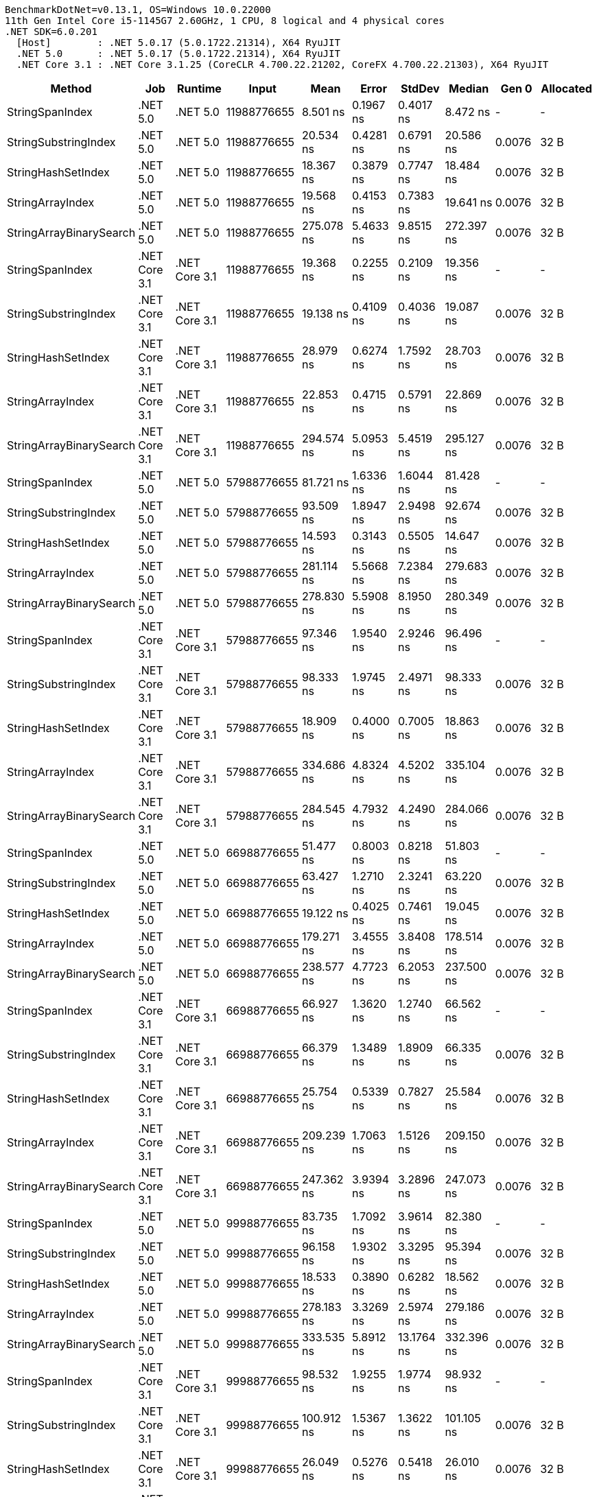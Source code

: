 ....
BenchmarkDotNet=v0.13.1, OS=Windows 10.0.22000
11th Gen Intel Core i5-1145G7 2.60GHz, 1 CPU, 8 logical and 4 physical cores
.NET SDK=6.0.201
  [Host]        : .NET 5.0.17 (5.0.1722.21314), X64 RyuJIT
  .NET 5.0      : .NET 5.0.17 (5.0.1722.21314), X64 RyuJIT
  .NET Core 3.1 : .NET Core 3.1.25 (CoreCLR 4.700.22.21202, CoreFX 4.700.22.21303), X64 RyuJIT

....
[options="header"]
|===
|                   Method|            Job|        Runtime|        Input|        Mean|      Error|      StdDev|      Median|   Gen 0|  Allocated
|          StringSpanIndex|       .NET 5.0|       .NET 5.0|  11988776655|    8.501 ns|  0.1967 ns|   0.4017 ns|    8.472 ns|       -|          -
|     StringSubstringIndex|       .NET 5.0|       .NET 5.0|  11988776655|   20.534 ns|  0.4281 ns|   0.6791 ns|   20.586 ns|  0.0076|       32 B
|       StringHashSetIndex|       .NET 5.0|       .NET 5.0|  11988776655|   18.367 ns|  0.3879 ns|   0.7747 ns|   18.484 ns|  0.0076|       32 B
|         StringArrayIndex|       .NET 5.0|       .NET 5.0|  11988776655|   19.568 ns|  0.4153 ns|   0.7383 ns|   19.641 ns|  0.0076|       32 B
|  StringArrayBinarySearch|       .NET 5.0|       .NET 5.0|  11988776655|  275.078 ns|  5.4633 ns|   9.8515 ns|  272.397 ns|  0.0076|       32 B
|          StringSpanIndex|  .NET Core 3.1|  .NET Core 3.1|  11988776655|   19.368 ns|  0.2255 ns|   0.2109 ns|   19.356 ns|       -|          -
|     StringSubstringIndex|  .NET Core 3.1|  .NET Core 3.1|  11988776655|   19.138 ns|  0.4109 ns|   0.4036 ns|   19.087 ns|  0.0076|       32 B
|       StringHashSetIndex|  .NET Core 3.1|  .NET Core 3.1|  11988776655|   28.979 ns|  0.6274 ns|   1.7592 ns|   28.703 ns|  0.0076|       32 B
|         StringArrayIndex|  .NET Core 3.1|  .NET Core 3.1|  11988776655|   22.853 ns|  0.4715 ns|   0.5791 ns|   22.869 ns|  0.0076|       32 B
|  StringArrayBinarySearch|  .NET Core 3.1|  .NET Core 3.1|  11988776655|  294.574 ns|  5.0953 ns|   5.4519 ns|  295.127 ns|  0.0076|       32 B
|          StringSpanIndex|       .NET 5.0|       .NET 5.0|  57988776655|   81.721 ns|  1.6336 ns|   1.6044 ns|   81.428 ns|       -|          -
|     StringSubstringIndex|       .NET 5.0|       .NET 5.0|  57988776655|   93.509 ns|  1.8947 ns|   2.9498 ns|   92.674 ns|  0.0076|       32 B
|       StringHashSetIndex|       .NET 5.0|       .NET 5.0|  57988776655|   14.593 ns|  0.3143 ns|   0.5505 ns|   14.647 ns|  0.0076|       32 B
|         StringArrayIndex|       .NET 5.0|       .NET 5.0|  57988776655|  281.114 ns|  5.5668 ns|   7.2384 ns|  279.683 ns|  0.0076|       32 B
|  StringArrayBinarySearch|       .NET 5.0|       .NET 5.0|  57988776655|  278.830 ns|  5.5908 ns|   8.1950 ns|  280.349 ns|  0.0076|       32 B
|          StringSpanIndex|  .NET Core 3.1|  .NET Core 3.1|  57988776655|   97.346 ns|  1.9540 ns|   2.9246 ns|   96.496 ns|       -|          -
|     StringSubstringIndex|  .NET Core 3.1|  .NET Core 3.1|  57988776655|   98.333 ns|  1.9745 ns|   2.4971 ns|   98.333 ns|  0.0076|       32 B
|       StringHashSetIndex|  .NET Core 3.1|  .NET Core 3.1|  57988776655|   18.909 ns|  0.4000 ns|   0.7005 ns|   18.863 ns|  0.0076|       32 B
|         StringArrayIndex|  .NET Core 3.1|  .NET Core 3.1|  57988776655|  334.686 ns|  4.8324 ns|   4.5202 ns|  335.104 ns|  0.0076|       32 B
|  StringArrayBinarySearch|  .NET Core 3.1|  .NET Core 3.1|  57988776655|  284.545 ns|  4.7932 ns|   4.2490 ns|  284.066 ns|  0.0076|       32 B
|          StringSpanIndex|       .NET 5.0|       .NET 5.0|  66988776655|   51.477 ns|  0.8003 ns|   0.8218 ns|   51.803 ns|       -|          -
|     StringSubstringIndex|       .NET 5.0|       .NET 5.0|  66988776655|   63.427 ns|  1.2710 ns|   2.3241 ns|   63.220 ns|  0.0076|       32 B
|       StringHashSetIndex|       .NET 5.0|       .NET 5.0|  66988776655|   19.122 ns|  0.4025 ns|   0.7461 ns|   19.045 ns|  0.0076|       32 B
|         StringArrayIndex|       .NET 5.0|       .NET 5.0|  66988776655|  179.271 ns|  3.4555 ns|   3.8408 ns|  178.514 ns|  0.0076|       32 B
|  StringArrayBinarySearch|       .NET 5.0|       .NET 5.0|  66988776655|  238.577 ns|  4.7723 ns|   6.2053 ns|  237.500 ns|  0.0076|       32 B
|          StringSpanIndex|  .NET Core 3.1|  .NET Core 3.1|  66988776655|   66.927 ns|  1.3620 ns|   1.2740 ns|   66.562 ns|       -|          -
|     StringSubstringIndex|  .NET Core 3.1|  .NET Core 3.1|  66988776655|   66.379 ns|  1.3489 ns|   1.8909 ns|   66.335 ns|  0.0076|       32 B
|       StringHashSetIndex|  .NET Core 3.1|  .NET Core 3.1|  66988776655|   25.754 ns|  0.5339 ns|   0.7827 ns|   25.584 ns|  0.0076|       32 B
|         StringArrayIndex|  .NET Core 3.1|  .NET Core 3.1|  66988776655|  209.239 ns|  1.7063 ns|   1.5126 ns|  209.150 ns|  0.0076|       32 B
|  StringArrayBinarySearch|  .NET Core 3.1|  .NET Core 3.1|  66988776655|  247.362 ns|  3.9394 ns|   3.2896 ns|  247.073 ns|  0.0076|       32 B
|          StringSpanIndex|       .NET 5.0|       .NET 5.0|  99988776655|   83.735 ns|  1.7092 ns|   3.9614 ns|   82.380 ns|       -|          -
|     StringSubstringIndex|       .NET 5.0|       .NET 5.0|  99988776655|   96.158 ns|  1.9302 ns|   3.3295 ns|   95.394 ns|  0.0076|       32 B
|       StringHashSetIndex|       .NET 5.0|       .NET 5.0|  99988776655|   18.533 ns|  0.3890 ns|   0.6282 ns|   18.562 ns|  0.0076|       32 B
|         StringArrayIndex|       .NET 5.0|       .NET 5.0|  99988776655|  278.183 ns|  3.3269 ns|   2.5974 ns|  279.186 ns|  0.0076|       32 B
|  StringArrayBinarySearch|       .NET 5.0|       .NET 5.0|  99988776655|  333.535 ns|  5.8912 ns|  13.1764 ns|  332.396 ns|  0.0076|       32 B
|          StringSpanIndex|  .NET Core 3.1|  .NET Core 3.1|  99988776655|   98.532 ns|  1.9255 ns|   1.9774 ns|   98.932 ns|       -|          -
|     StringSubstringIndex|  .NET Core 3.1|  .NET Core 3.1|  99988776655|  100.912 ns|  1.5367 ns|   1.3622 ns|  101.105 ns|  0.0076|       32 B
|       StringHashSetIndex|  .NET Core 3.1|  .NET Core 3.1|  99988776655|   26.049 ns|  0.5276 ns|   0.5418 ns|   26.010 ns|  0.0076|       32 B
|         StringArrayIndex|  .NET Core 3.1|  .NET Core 3.1|  99988776655|  347.758 ns|  5.6557 ns|   4.7228 ns|  345.811 ns|  0.0076|       32 B
|  StringArrayBinarySearch|  .NET Core 3.1|  .NET Core 3.1|  99988776655|  341.408 ns|  6.8438 ns|   7.0281 ns|  339.433 ns|  0.0076|       32 B
|===
